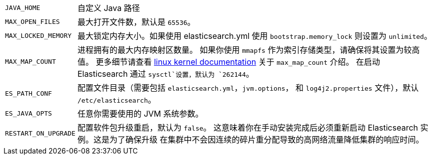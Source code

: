 [horizontal]
`JAVA_HOME`::

  自定义 Java 路径

`MAX_OPEN_FILES`::

    最大打开文件数，默认是 `65536`。

`MAX_LOCKED_MEMORY`::

    最大锁定内存大小。如果使用 elasticsearch.yml 使用 `bootstrap.memory_lock` 则设置为 `unlimited`。

`MAX_MAP_COUNT`::

    进程拥有的最大内存映射区数量。 如果你使用 `mmapfs` 作为索引存储类型，请确保将其设置为较高值。
    更多细节请查看 https://github.com/torvalds/linux/blob/master/Documentation/sysctl/vm.txt[linux kernel documentation] 关于 `max_map_count` 介绍。
    在启动 Elasticsearch 通过 `sysctl`设置，默认为 `262144`。

`ES_PATH_CONF`::

    配置文件目录（需要包括 `elasticsearch.yml`，`jvm.options`， 和 `log4j2.properties` 文件），默认 `/etc/elasticsearch`。

`ES_JAVA_OPTS`::

    任意你需要使用的 JVM 系统参数。

`RESTART_ON_UPGRADE`::

    配置软件包升级重启，默认为 `false`。 这意味着你在手动安装完成后必须重新启动 Elasticsearch 实例。这是为了确保升级
    在集群中不会因连续的碎片重分配导致的高网络流量降低集群的响应时间。
